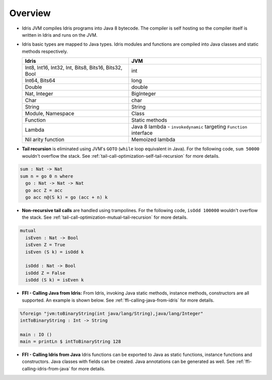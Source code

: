.. _tutorial-index:

########
Overview
########

* Idris JVM compiles Idris programs into Java 8 bytecode.
  The compiler is self hosting so the compiler itself is written in Idris and runs on the JVM.

* Idris basic types are mapped to Java types. Idris modules and functions are compiled into Java classes and
  static methods respectively.

  +------------------------+---------------------+
  | Idris                  | JVM                 |
  +========================+=====================+
  | Int8, Int16, Int32,    |                     |
  | Int,                   | int                 |
  | Bits8, Bits16, Bits32, |                     |
  | Bool                   |                     |
  +------------------------+---------------------+
  | Int64, Bits64          | long                |
  +------------------------+---------------------+
  | Double                 | double              |
  +------------------------+---------------------+
  | Nat, Integer           | BigInteger          |
  +------------------------+---------------------+
  | Char                   | char                |
  +------------------------+---------------------+
  | String                 | String              |
  +------------------------+---------------------+
  | Module, Namespace      | Class               |
  +------------------------+---------------------+
  | Function               | Static methods      |
  +------------------------+---------------------+
  |                        | Java 8 lambda -     |
  |                        | ``invokedynamic``   |
  | Lambda                 | targeting           |
  |                        | ``Function``        |
  |                        | interface           |
  +------------------------+---------------------+
  | Nil arity function     | Memoized lambda     |
  +------------------------+---------------------+

* **Tail recursion** is eliminated using JVM's ``GOTO`` (``while`` loop equivalent in Java). For the following code,
  ``sum 50000`` wouldn't overflow the stack. See :ref:`tail-call-optimization-self-tail-recursion` for more details.

.. code-block:: idris

    sum : Nat -> Nat
    sum n = go 0 n where
      go : Nat -> Nat -> Nat
      go acc Z = acc
      go acc n@(S k) = go (acc + n) k

* **Non-recursive tail calls** are handled using trampolines. For the following code, ``isOdd 100000`` wouldn't
  overflow the stack. See :ref:`tail-call-optimization-mutual-tail-recursion` for more details.

.. code-block:: idris

    mutual
      isEven : Nat -> Bool
      isEven Z = True
      isEven (S k) = isOdd k

      isOdd : Nat -> Bool
      isOdd Z = False
      isOdd (S k) = isEven k

* **FFI - Calling Java from Idris:** From Idris, invoking Java static methods, instance methods,
  constructors are all supported. An example is shown below. See :ref:`ffi-calling-java-from-idris` for more details.

.. code-block:: idris

    %foreign "jvm:toBinaryString(int java/lang/String),java/lang/Integer"
    intToBinaryString : Int -> String

    main : IO ()
    main = printLn $ intToBinaryString 128

* **FFI - Calling Idris from Java**
  Idris functions can be exported to Java as static functions, instance functions and constructors. Java classes with
  fields can be created. Java annotations can be generated as well.
  See :ref:`ffi-calling-idris-from-java` for more details.
